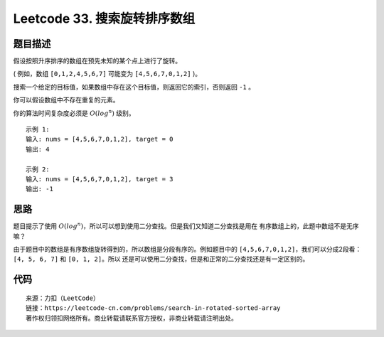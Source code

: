 ==============================
Leetcode 33. 搜索旋转排序数组
==============================

题目描述
--------
假设按照升序排序的数组在预先未知的某个点上进行了旋转。

( 例如，数组 ``[0,1,2,4,5,6,7]`` 可能变为 ``[4,5,6,7,0,1,2]`` )。

搜索一个给定的目标值，如果数组中存在这个目标值，则返回它的索引，否则返回 ``-1`` 。

你可以假设数组中不存在重复的元素。

你的算法时间复杂度必须是 :math:`O(log^n)` 级别。

::

  示例 1:
  输入: nums = [4,5,6,7,0,1,2], target = 0
  输出: 4

  示例 2:
  输入: nums = [4,5,6,7,0,1,2], target = 3
  输出: -1

思路
-------
题目提示了使用 :math:`O(log^n)`，所以可以想到使用二分查找。但是我们又知道二分查找是用在
有序数组上的，此题中数组不是无序嘛？

由于题目中的数组是有序数组旋转得到的，所以数组是分段有序的。例如题目中的
``[4,5,6,7,0,1,2]``，我们可以分成2段看：``[4, 5, 6, 7]`` 和 ``[0, 1, 2]``。所以
还是可以使用二分查找，但是和正常的二分查找还是有一定区别的。

.. image:: /_static/images/leetcode/leetcode-33.png



代码
------

.. code-block:: python
  :linenos:

  def search(self, nums, target):
    """
    :type nums: List[int]
    :type target: int
    :rtype: int
    """
    l = 0
    r = len(nums) - 1
    while l <= r:
        mid = (l + r) / 2
        if nums[mid] == target:
            return mid
        elif nums[mid] >= nums[0]:
            if nums[0] <= target < nums[mid]:
                r = mid - 1
            else:
                l = mid + 1
        else:
            if nums[mid] < target <= nums[len(nums) - 1]:
                l = mid + 1
            else:
                r = mid - 1
    return -1

::

  来源：力扣（LeetCode）
  链接：https://leetcode-cn.com/problems/search-in-rotated-sorted-array
  著作权归领扣网络所有。商业转载请联系官方授权，非商业转载请注明出处。